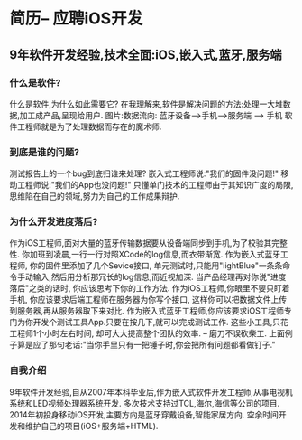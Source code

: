 * 简历-- 应聘iOS开发
** 9年软件开发经验,技术全面:iOS,嵌入式,蓝牙,服务端 
*** 什么是软件?
   什么是软件,为什么如此需要它?
   在我理解来,软件是解决问题的方法:处理一大堆数据,加工成产品,呈现给用户.
图片:数据流向: 蓝牙设备-->手机-->服务端 ---> 手机
软件工程师就是为了处理数据而存在的魔术师.
*** 到底是谁的问题?
   测试报告上的一个bug到底归谁来处理?
嵌入式工程师说:"我们的固件没问题!"
移动工程师说:"我们的App也没问题!"
只懂单门技术的工程师由于其知识广度的局限,思维陷在自己的领域,努力为自己的工作成果辩护.
*** 为什么开发进度落后?
   作为iOS工程师,面对大量的蓝牙传输数据要从设备端同步到手机,为了校验其完整性. 你加班到凌晨,一行一行对照XCode的log信息,而衣带渐宽.
   作为嵌入式蓝牙工程师, 你的固件里添加了几个Sevice接口, 单元测试时,只能用"lightBlue"一条条命令手动输入,然后用分析那冗长的log信息,而近视加深.
当产品经理再对你说"进度落后"之类的话时, 你应该思考下你的工作方法.
作为iOS工程师,你眼里不要只盯着手机, 你应该要求后端工程师在服务器为你写个接口, 这样你可以把数据文件上传到服务器,再从服务器取下来对比.
作为嵌入式蓝牙工程师,你应该要求iOS工程师专门为你开发个测试工具App.只要在按几下,就可以完成测试工作.
这些小工具,只花工程师1个小时左右时间, 却可大大提高整个团队的效率. -- 磨刀不误砍柴工.
上面例子算是应了那句老话:"当你手里只有一把锤子时,你会把所有问题都看做钉子."

*** 自我介绍
9年软件开发经验,自从2007年本科毕业后,作为嵌入式软件开发工程师,从事电视机系统和LED视频处理器系统开发. 多次技术支持过TCL,海尔,海信等公司的项目.
2014年初投身移动iOS开发,主要方向是蓝牙穿戴设备,智能家居方向. 空余时间开发和维护自己的项目(iOS+服务端+HTML).

















